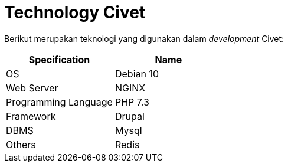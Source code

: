 = Technology Civet

Berikut merupakan teknologi yang digunakan dalam _development_ Civet:

|===
| *Specification* | *Name*

| OS
| Debian 10

| Web Server
| NGINX

| Programming Language
| PHP 7.3

| Framework
| Drupal

| DBMS
| Mysql

| Others
| Redis
|===

